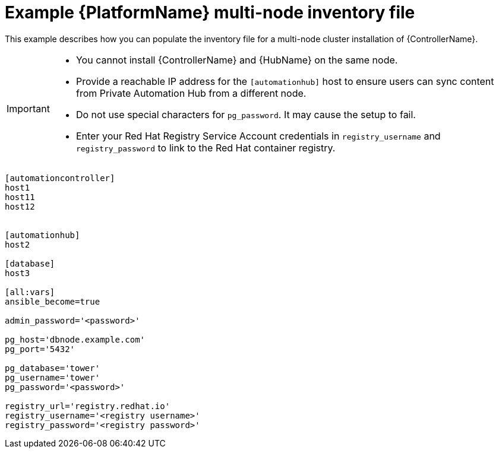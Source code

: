 

[id="ref-multi-node-cluster-inventory_{context}"]

= Example {PlatformName} multi-node inventory file


[role="_abstract"]
This example describes how you can populate the inventory file for a multi-node cluster installation of {ControllerName}.

[IMPORTANT]
====
* You cannot install {ControllerName} and {HubName} on the same node.
* Provide a reachable IP address for the `[automationhub]` host to ensure users can sync content from Private Automation Hub from a different node.
* Do not use special characters for `pg_password`. It may cause the setup to fail.
* Enter your Red Hat Registry Service Account credentials in `registry_username` and `registry_password` to link to the Red Hat container registry.
====



-----
[automationcontroller]
host1
host11
host12


[automationhub]
host2

[database]
host3

[all:vars]
ansible_become=true

admin_password='<password>'

pg_host='dbnode.example.com'
pg_port='5432'

pg_database='tower'
pg_username='tower'
pg_password='<password>'

registry_url='registry.redhat.io'
registry_username='<registry username>'
registry_password='<registry password>'
-----

